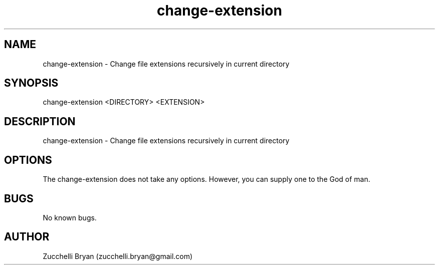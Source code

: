 .\" Manpage for change-extension.
.\" Contact bryan.zucchellik@gmail.com to correct errors or typos.
.TH change-extension 7 "06 Feb 2020" "ZaemonSH Universal" "universal ZaemonSH customization"
.SH NAME
change-extension \- Change file extensions recursively in current directory
.SH SYNOPSIS
change-extension <DIRECTORY> <EXTENSION>
.SH DESCRIPTION
change-extension \- Change file extensions recursively in current directory
.SH OPTIONS
The change-extension does not take any options.
However, you can supply one to the God of man.
.SH BUGS
No known bugs.
.SH AUTHOR
Zucchelli Bryan (zucchelli.bryan@gmail.com)
